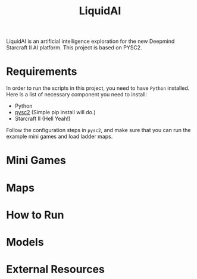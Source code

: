 #+TITLE: LiquidAI

LiquidAI is an artificial intelligence exploration for the new Deepmind Starcraft II AI platform. This project is based on PYSC2.

* Requirements
In order to run the scripts in this project, you need to have ~Python~ installed. Here is a list of necessary component you need to install:
- Python
- [[https://github.com/deepmind/pysc2][pysc2]] (Simple pip install will do.)
- Starcraft II (Hell Yeah!)

Follow the configuration steps in ~pysc2~, and make sure that you can run the example mini games and load ladder maps. 

* Mini Games

* Maps

* How to Run

* Models

* External Resources
